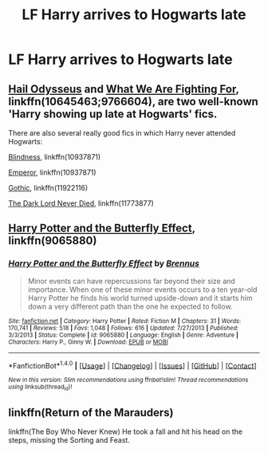 #+TITLE: LF Harry arrives to Hogwarts late

* LF Harry arrives to Hogwarts late
:PROPERTIES:
:Author: TinyFoxFairyGirl
:Score: 7
:DateUnix: 1508845726.0
:DateShort: 2017-Oct-24
:FlairText: Request
:END:

** [[https://www.fanfiction.net/s/10645463/1/Hail-Odysseus][Hail Odysseus]] and [[https://www.fanfiction.net/s/9766604/1/What-We-re-Fighting-For][What We Are Fighting For]], linkffn(10645463;9766604), are two well-known 'Harry showing up late at Hogwarts' fics.

There are also several really good fics in which Harry never attended Hogwarts:

[[https://www.fanfiction.net/s/10937871/1/Blindness][Blindness]], linkffn(10937871)

[[https://www.fanfiction.net/s/5904185/1/Emperor][Emperor]], linkffn(10937871)

[[https://www.fanfiction.net/s/11922116/1/Gothic][Gothic]], linkffn(11922116)

[[https://www.fanfiction.net/s/11773877/1/The-Dark-Lord-Never-Died][The Dark Lord Never Died]], linkffn(11773877)
:PROPERTIES:
:Author: InquisitorCOC
:Score: 3
:DateUnix: 1508861389.0
:DateShort: 2017-Oct-24
:END:


** [[https://www.fanfiction.net/s/9065880][Harry Potter and the Butterfly Effect]], linkffn(9065880)
:PROPERTIES:
:Author: stefvh
:Score: 2
:DateUnix: 1508882460.0
:DateShort: 2017-Oct-25
:END:

*** [[http://www.fanfiction.net/s/9065880/1/][*/Harry Potter and the Butterfly Effect/*]] by [[https://www.fanfiction.net/u/4577618/Brennus][/Brennus/]]

#+begin_quote
  Minor events can have repercussions far beyond their size and importance. When one of these minor events occurs to a ten year-old Harry Potter he finds his world turned upside-down and it starts him down a very different path than the one he expected to follow.
#+end_quote

^{/Site/: [[http://www.fanfiction.net/][fanfiction.net]] *|* /Category/: Harry Potter *|* /Rated/: Fiction M *|* /Chapters/: 31 *|* /Words/: 170,741 *|* /Reviews/: 518 *|* /Favs/: 1,048 *|* /Follows/: 616 *|* /Updated/: 7/27/2013 *|* /Published/: 3/3/2013 *|* /Status/: Complete *|* /id/: 9065880 *|* /Language/: English *|* /Genre/: Adventure *|* /Characters/: Harry P., Ginny W. *|* /Download/: [[http://www.ff2ebook.com/old/ffn-bot/index.php?id=9065880&source=ff&filetype=epub][EPUB]] or [[http://www.ff2ebook.com/old/ffn-bot/index.php?id=9065880&source=ff&filetype=mobi][MOBI]]}

--------------

*FanfictionBot*^{1.4.0} *|* [[[https://github.com/tusing/reddit-ffn-bot/wiki/Usage][Usage]]] | [[[https://github.com/tusing/reddit-ffn-bot/wiki/Changelog][Changelog]]] | [[[https://github.com/tusing/reddit-ffn-bot/issues/][Issues]]] | [[[https://github.com/tusing/reddit-ffn-bot/][GitHub]]] | [[[https://www.reddit.com/message/compose?to=tusing][Contact]]]

^{/New in this version: Slim recommendations using/ ffnbot!slim! /Thread recommendations using/ linksub(thread_id)!}
:PROPERTIES:
:Author: FanfictionBot
:Score: 1
:DateUnix: 1508888658.0
:DateShort: 2017-Oct-25
:END:


** linkffn(Return of the Marauders)

linkffn(The Boy Who Never Knew) He took a fall and hit his head on the steps, missing the Sorting and Feast.
:PROPERTIES:
:Author: Jahoan
:Score: 1
:DateUnix: 1508862696.0
:DateShort: 2017-Oct-24
:END:
